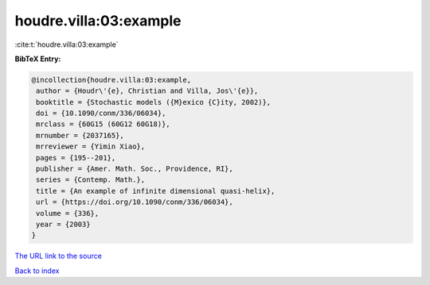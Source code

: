 houdre.villa:03:example
=======================

:cite:t:`houdre.villa:03:example`

**BibTeX Entry:**

.. code-block:: bibtex

   @incollection{houdre.villa:03:example,
    author = {Houdr\'{e}, Christian and Villa, Jos\'{e}},
    booktitle = {Stochastic models ({M}exico {C}ity, 2002)},
    doi = {10.1090/conm/336/06034},
    mrclass = {60G15 (60G12 60G18)},
    mrnumber = {2037165},
    mrreviewer = {Yimin Xiao},
    pages = {195--201},
    publisher = {Amer. Math. Soc., Providence, RI},
    series = {Contemp. Math.},
    title = {An example of infinite dimensional quasi-helix},
    url = {https://doi.org/10.1090/conm/336/06034},
    volume = {336},
    year = {2003}
   }
`The URL link to the source <ttps://doi.org/10.1090/conm/336/06034}>`_


`Back to index <../By-Cite-Keys.html>`_
